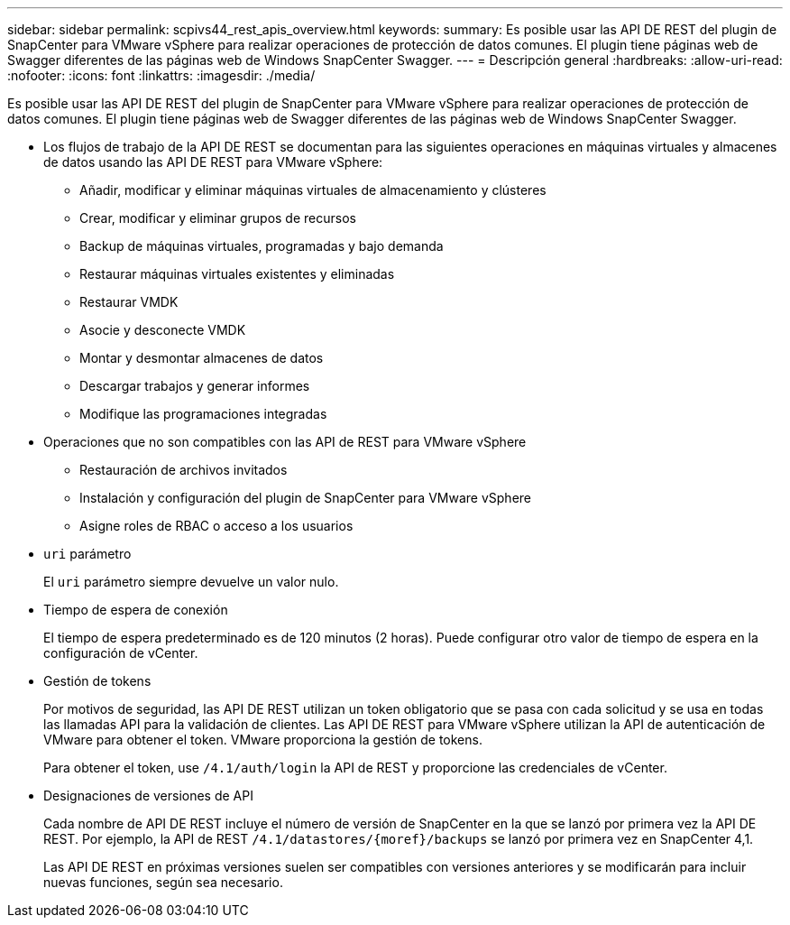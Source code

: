 ---
sidebar: sidebar 
permalink: scpivs44_rest_apis_overview.html 
keywords:  
summary: Es posible usar las API DE REST del plugin de SnapCenter para VMware vSphere para realizar operaciones de protección de datos comunes. El plugin tiene páginas web de Swagger diferentes de las páginas web de Windows SnapCenter Swagger. 
---
= Descripción general
:hardbreaks:
:allow-uri-read: 
:nofooter: 
:icons: font
:linkattrs: 
:imagesdir: ./media/


[role="lead"]
Es posible usar las API DE REST del plugin de SnapCenter para VMware vSphere para realizar operaciones de protección de datos comunes. El plugin tiene páginas web de Swagger diferentes de las páginas web de Windows SnapCenter Swagger.

* Los flujos de trabajo de la API DE REST se documentan para las siguientes operaciones en máquinas virtuales y almacenes de datos usando las API DE REST para VMware vSphere:
+
** Añadir, modificar y eliminar máquinas virtuales de almacenamiento y clústeres
** Crear, modificar y eliminar grupos de recursos
** Backup de máquinas virtuales, programadas y bajo demanda
** Restaurar máquinas virtuales existentes y eliminadas
** Restaurar VMDK
** Asocie y desconecte VMDK
** Montar y desmontar almacenes de datos
** Descargar trabajos y generar informes
** Modifique las programaciones integradas


* Operaciones que no son compatibles con las API de REST para VMware vSphere
+
** Restauración de archivos invitados
** Instalación y configuración del plugin de SnapCenter para VMware vSphere
** Asigne roles de RBAC o acceso a los usuarios


* `uri` parámetro
+
El `uri` parámetro siempre devuelve un valor nulo.

* Tiempo de espera de conexión
+
El tiempo de espera predeterminado es de 120 minutos (2 horas). Puede configurar otro valor de tiempo de espera en la configuración de vCenter.

* Gestión de tokens
+
Por motivos de seguridad, las API DE REST utilizan un token obligatorio que se pasa con cada solicitud y se usa en todas las llamadas API para la validación de clientes. Las API DE REST para VMware vSphere utilizan la API de autenticación de VMware para obtener el token. VMware proporciona la gestión de tokens.

+
Para obtener el token, use `/4.1/auth/login` la API de REST y proporcione las credenciales de vCenter.

* Designaciones de versiones de API
+
Cada nombre de API DE REST incluye el número de versión de SnapCenter en la que se lanzó por primera vez la API DE REST. Por ejemplo, la API de REST `/4.1/datastores/{moref}/backups` se lanzó por primera vez en SnapCenter 4,1.

+
Las API DE REST en próximas versiones suelen ser compatibles con versiones anteriores y se modificarán para incluir nuevas funciones, según sea necesario.


